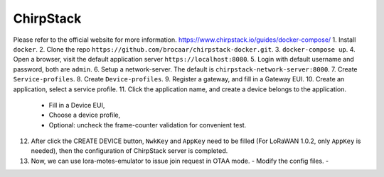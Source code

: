 ChirpStack
==========

Please refer to the official website for more information. https://www.chirpstack.io/guides/docker-compose/
1. Install ``docker``.  
2. Clone the repo ``https://github.com/brocaar/chirpstack-docker.git``.
3. ``docker-compose up``.
4. Open a browser, visit the default application server ``https://localhost:8080``.
5. Login with default username and password, both are ``admin``.
6. Setup a network-server. The default is ``chirpstack-network-server:8000``.
7. Create ``Service-profiles``.
8. Create ``Device-profiles``.
9. Register a gateway, and fill in a Gateway EUI.
10. Create an application, select a service profile.
11. Click the application name, and create a device belongs to the application.
    - Fill in a Device EUI,
    - Choose a device profile,
    - Optional: uncheck the frame-counter validation for convenient test.
12. After click the CREATE DEVICE button, ``NwkKey`` and ``AppKey`` need to be filled (For LoRaWAN 1.0.2, only ``AppKey`` is needed), then the configuration of ChirpStack server is completed.
13. Now, we can use lora-motes-emulator to issue join request in OTAA mode.
    - Modify the config files.
    - 
